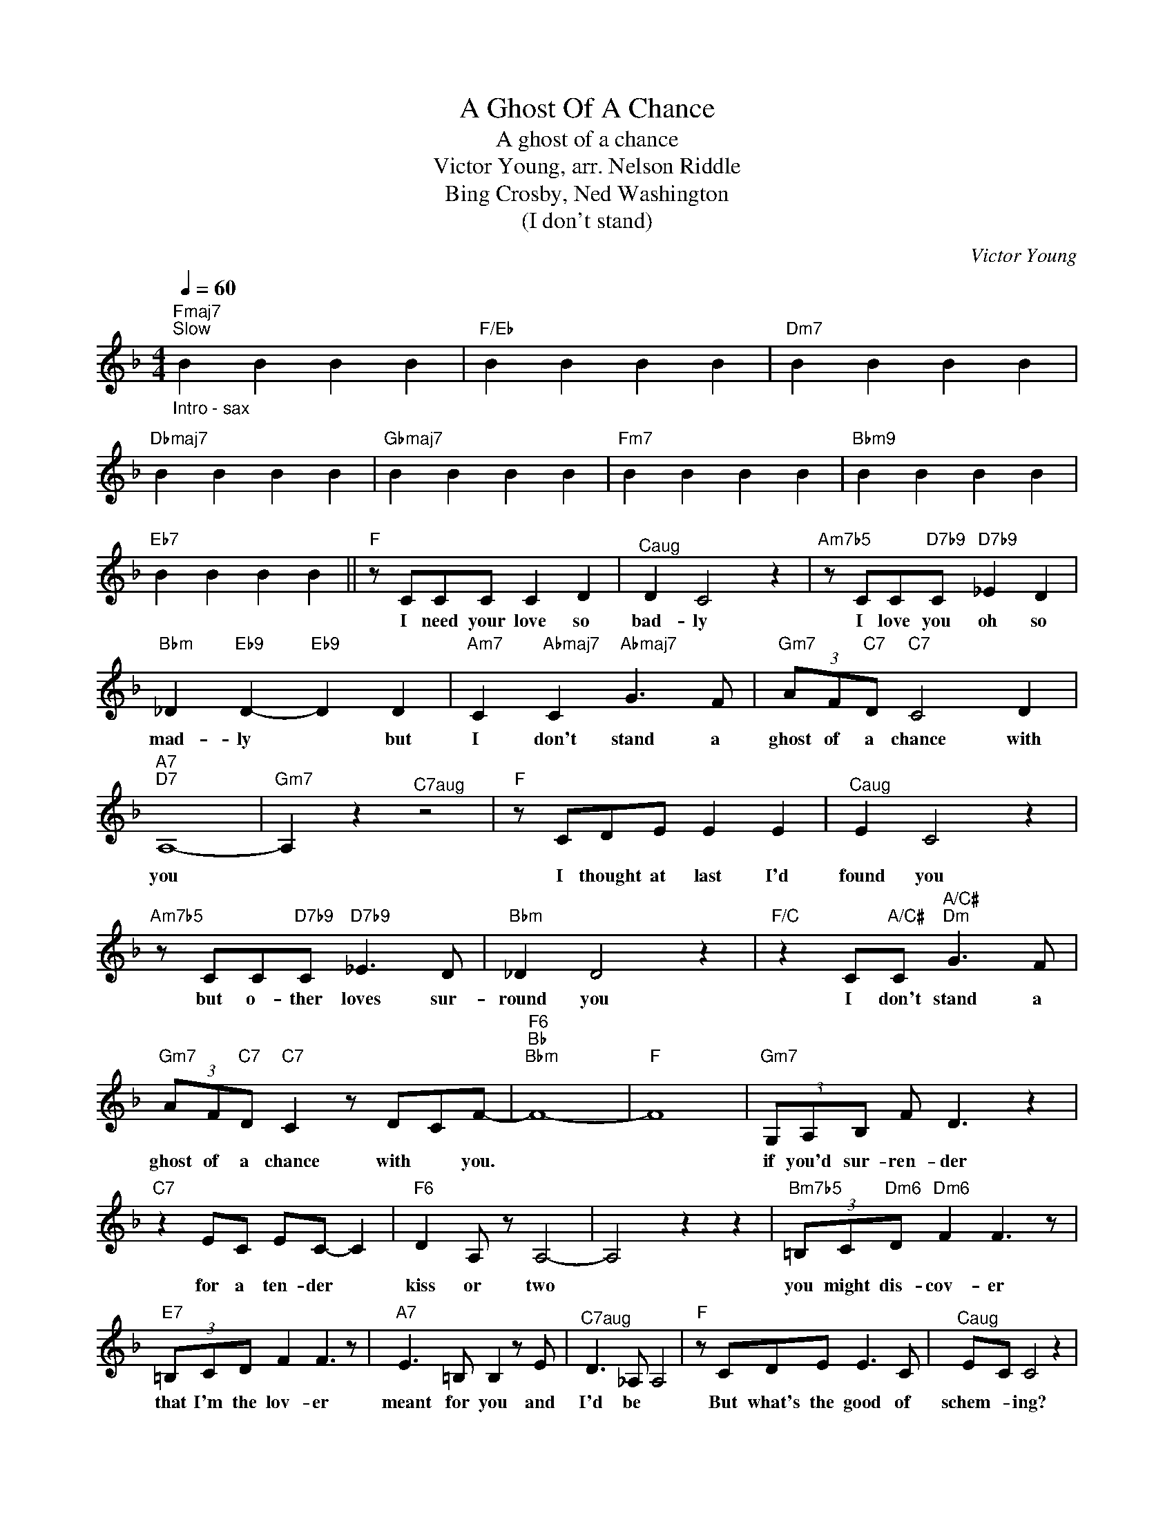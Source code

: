 X:1
T:A Ghost Of A Chance
T:A ghost of a chance
T:Victor Young, arr. Nelson Riddle 
T:Bing Crosby, Ned Washington
T:(I don't stand)
C:Victor Young
Z:All Rights Reserved
L:1/8
Q:1/4=60
M:4/4
K:F
V:1 treble 
%%MIDI program 4
V:1
"Fmaj7""_Intro - sax""^Slow" B2 B2 B2 B2 |"F/Eb" B2 B2 B2 B2 |"Dm7" B2 B2 B2 B2 | %3
w: |||
"Dbmaj7" B2 B2 B2 B2 |"Gbmaj7" B2 B2 B2 B2 |"Fm7" B2 B2 B2 B2 |"Bbm9" B2 B2 B2 B2 | %7
w: ||||
"Eb7" B2 B2 B2 B2 ||"F" z CCC C2 D2 |"^Caug" D2 C4 z2 |"Am7b5" z CC"D7b9"C"D7b9" _E2 D2 | %11
w: |I need your love so|bad- ly|I love you oh so|
"Bbm" _D2"Eb9" D2-"Eb9" D2 D2 |"Am7" C2"Abmaj7" C2"Abmaj7" G3 F |"Gm7" (3AF"C7"D"C7" C4 D2 | %14
w: mad- ly * but|I don't stand a|ghost of a chance with|
"A7""D7" A,8- |"Gm7" A,2 z2"^C7aug" z4 |"F" z CDE E2 E2 |"^Caug" E2 C4 z2 | %18
w: you||I thought at last I'd|found you|
"Am7b5" z CC"D7b9"C"D7b9" _E3 D |"Bbm" _D2 D4 z2 |"F/C" z2 C"A/C#"C"A/C#""Dm" G3 F | %21
w: but o- ther loves sur-|round you|I don't stand a|
"Gm7" (3AF"C7"D"C7" C2 z DCF- |"F6""Bb""Bbm" F8- |"F" F8 |"Gm7" (3G,A,B, F D3 z2 | %25
w: ghost of a chance with * you.|||if you'd sur- ren- der|
"C7" z2 EC EC- C2 |"F6" D2 A, z A,4- | A,4 z2 z2 |"Bm7b5" (3=B,C"Dm6"D"Dm6" F2 F3 z | %29
w: for a ten- der *|kiss or two||you might dis- cov- er|
"E7" (3=B,CD F2 F3 z |"A7" E3 =B, B,2 z E |"^C7aug" D3 _A, A,4 |"F" z CDE E3 C |"^Caug" EC C4 z2 | %34
w: that I'm the lov- er|meant for you and|I'd be *|But what's the good of|schem- * ing?|
"Am7b5" z CC"D7b9"C"D7b9" _E3 D |"Bbm" _D2"Eb9" D6 |"Am" z A,C"A/C#"C"A/C#""Dm7" G3 F | %37
w: I know I must be|dream- ing|'cause I don't stand a|
"G7" (3AF"Csus4"D"Csus4" C4 DC |"F" F8- |"F" F6 z2 ||"Bb""_Sax solo (bridge)" B2 B2 B2 B2 | %41
w: ghost of a chance with- *|you.|||
"^C7aug" B2 B2 B2 B2 |"F6" B2 B2 B2 B2 | B2 B2 B2 B2 |"Bm7b5" B2"Dm6" B2"Dm6" B2 B2 | %45
w: ||||
"E7" B2 B2 B2 B2 |"A7" B2"D9" B2"D9" B2 B2 |"Gm7" B2"C+7" B2"C+7" B2 B2 |"F""F" z CDE E3 C | %49
w: |||So what's the good of|
"^Caug""^Caug" EC C4 z2 |"Am7b5""Am7b5" z CC"D7""D7b9"C"D7""D7b9" _E3 D | %51
w: schem- * ing?|I know I must be|
"Bbm""Bbm" _D2"Eb9""Eb9" D6 |"F/C""^ritard." C2"A/C#" C2"A/C#""Dm7" G3 F | %53
w: dream- ing|I don't stand a|
"G7" (3AF"Bb/C"D"Bb/C" C4 DC |"F" F8- |"F/Eb" F8- |"Dm" F8- |"Dbmaj7" F8- |"Fmaj7" !fermata!F8 |] %59
w: ghost of a chance with *|you-|||||
 z8 | z8 | z8 | z8 |] %63
w: ||||


